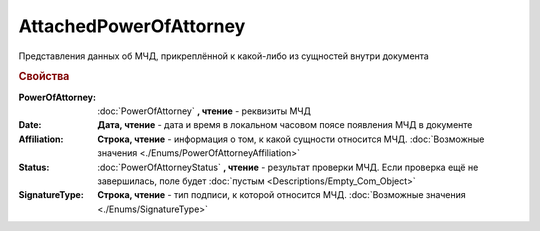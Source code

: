AttachedPowerOfAttorney
=======================

Представления данных об МЧД, прикреплённой к какой-либо из сущностей внутри документа

.. versionadded:: 5.37.0


.. rubric:: Свойства

:PowerOfAttorney:
    :doc:`PowerOfAttorney` **, чтение** - реквизиты МЧД

:Date:
    **Дата, чтение** - дата и время в локальном часовом поясе появления МЧД в документе

:Affiliation:
    **Строка, чтение** - информация о том, к какой сущности относится МЧД. :doc:`Возможные значения <./Enums/PowerOfAttorneyAffiliation>`

:Status:
    :doc:`PowerOfAttorneyStatus` **, чтение** - результат проверки МЧД. Если проверка ещё не завершилась, поле будет :doc:`пустым <Descriptions/Empty_Com_Object>`

:SignatureType:
    **Строка, чтение** - тип подписи, к которой относится МЧД. :doc:`Возможные значения <./Enums/SignatureType>`